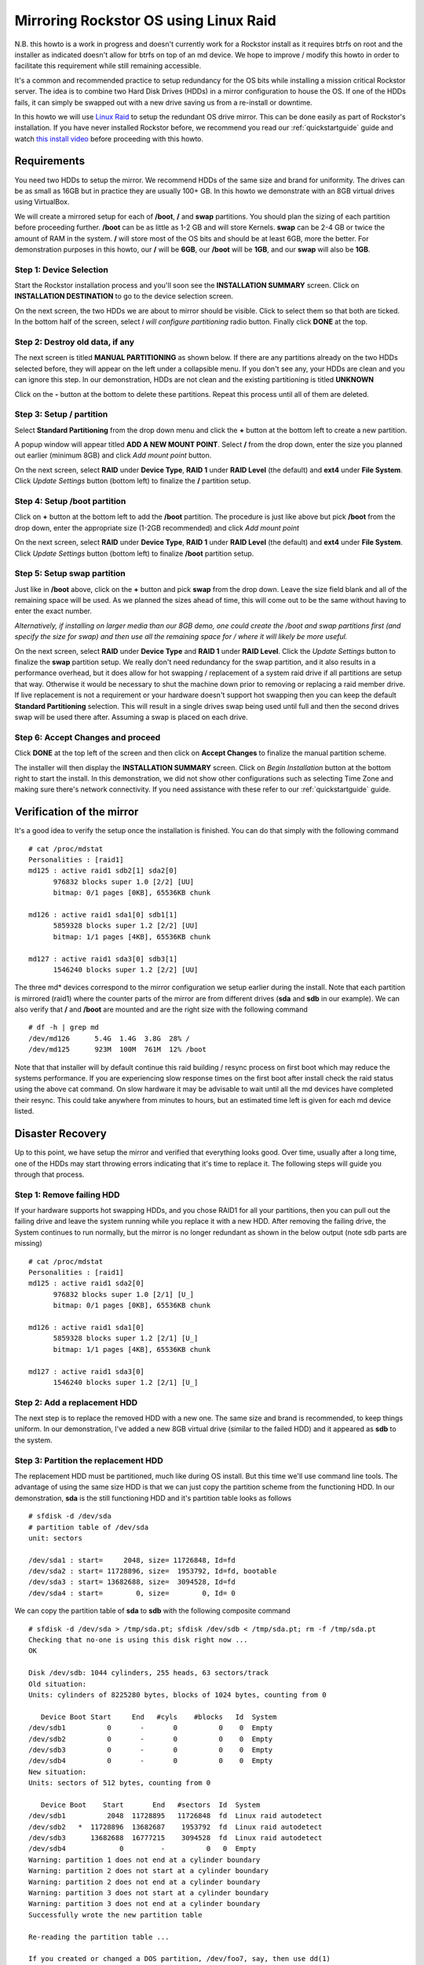 ..  _mdraid_bootdrive_howto:

Mirroring Rockstor OS using Linux Raid
======================================

N.B. this howto is a work in progress and doesn't currently work for a Rockstor
install as it requires btrfs on root and the installer as indicated doesn't
allow for btrfs on top of an md device. We hope to improve / modify this howto
in order to facilitate this requirement while still remaining accessible.

It's a common and recommended practice to setup redundancy for the OS bits
while installing a mission critical Rockstor server. The idea is to combine two
Hard Disk Drives (HDDs) in a mirror configuration to house the OS. If one of the
HDDs fails, it can simply be swapped out with a new drive saving us from a
re-install or downtime.

In this howto we will use `Linux Raid
<https://raid.wiki.kernel.org/index.php/Linux_Raid>`_ to setup the redundant OS
drive mirror. This can be done easily as part of Rockstor's installation. If you
have never installed Rockstor before, we recommend you read our
:ref:`quickstartguide` guide and watch `this install video
<https://www.youtube.com/watch?v=yEL8xMhMctw>`_ before proceeding with this
howto.

Requirements
------------

You need two HDDs to setup the mirror. We recommend HDDs of the same size and
brand for uniformity. The drives can be as small as 16GB but in practice they
are usually 100+ GB. In this howto we demonstrate with an 8GB virtual drives
using VirtualBox.

We will create a mirrored setup for each of **/boot**, **/** and **swap**
partitions. You should plan the sizing of each partition before proceeding
further. **/boot** can be as little as 1-2 GB and will store Kernels. **swap**
can be 2-4 GB or twice the amount of RAM in the system. **/** will store most of
the OS bits and should be at least 6GB, more the better. For demonstration
purposes in this howto, our **/** will be **6GB**, our **/boot** will be
**1GB**, and our **swap** will also be **1GB**.

Step 1: Device Selection
^^^^^^^^^^^^^^^^^^^^^^^^

Start the Rockstor installation process and you'll soon see the **INSTALLATION
SUMMARY** screen. Click on **INSTALLATION DESTINATION** to go to the device
selection screen.

.. image:: installation_summary.png
   :scale: 85%
   :align: center

On the next screen, the two HDDs we are about to mirror should be
visible. Click to select them so that both are ticked. In the bottom half of
the screen, select *I will configure partitioning* radio button. Finally click
**DONE** at the top.

.. image:: device_selection.png
   :scale: 85%
   :align: center

Step 2: Destroy old data, if any
^^^^^^^^^^^^^^^^^^^^^^^^^^^^^^^^

The next screen is titled **MANUAL PARTITIONING** as shown below. If there are
any partitions already on the two HDDs selected before, they will appear on the
left under a collapsible menu. If you don't see any, your HDDs are clean and
you can ignore this step. In our demonstration, HDDs are not clean and the
existing partitioning is titled **UNKNOWN**

.. image:: manual_partitioning_1.png
   :scale: 85%
   :align: center

Click on the **-** button at the bottom to delete these partitions. Repeat this
process until all of them are deleted.

.. image:: manual_partitioning_2.png
   :scale: 85%
   :align: center

Step 3: Setup **/** partition
^^^^^^^^^^^^^^^^^^^^^^^^^^^^^

Select **Standard Partitioning** from the drop down menu and click the **+**
button at the bottom left to create a new partition.

.. image:: manual_partitioning_3.png
   :scale: 85%
   :align: center

A popup window will appear titled **ADD A NEW MOUNT POINT**. Select **/** from
the drop down, enter the size you planned out earlier (minimum 8GB) and click
*Add mount point* button.

.. image:: root_partition_1.png
   :scale: 85%
   :align: center

On the next screen, select **RAID** under **Device Type**, **RAID 1** under
**RAID Level** (the default) and **ext4** under **File System**. Click
*Update Settings* button (bottom left) to finalize the **/** partition setup.

.. image:: root_partition_2.png
   :scale: 85%
   :align: center

Step 4: Setup **/boot** partition
^^^^^^^^^^^^^^^^^^^^^^^^^^^^^^^^^

Click on **+** button at the bottom left to add the **/boot** partition. The
procedure is just like above but pick **/boot** from the drop down, enter the
appropriate size (1-2GB recommended) and click *Add mount point*

.. image:: boot_partition_1.png
   :scale: 85%
   :align: center

On the next screen, select **RAID** under **Device Type**, **RAID 1** under
**RAID Level** (the default) and **ext4** under **File System**. Click
*Update Settings* button (bottom left) to finalize **/boot** partition setup.

.. image:: boot_partition_2.png
   :scale: 85%
   :align: center

Step 5: Setup **swap** partition
^^^^^^^^^^^^^^^^^^^^^^^^^^^^^^^^

Just like in **/boot** above, click on the **+** button and pick **swap** from
the drop down. Leave the size field blank and all of the remaining space will be
used. As we planned the sizes ahead of time, this will come out to be the same
without having to enter the exact number.

*Alternatively, if installing on larger media than our 8GB demo, one could
create the /boot and swap partitions first (and specify the size for swap) and
then use all the remaining space for / where it will likely be more useful.*

.. image:: swap_partition_1.png
   :scale: 85%
   :align: center

On the next screen, select **RAID** under **Device Type** and **RAID 1** under
**RAID Level**. Click the *Update Settings* button to finalize the **swap**
partition setup. We really don't need redundancy for the swap partition, and it
also results in a performance overhead, but it does allow for hot swapping /
replacement of a system raid drive if all partitions are setup that way.
Otherwise it would be necessary to shut the machine down prior to removing
or replacing a raid member drive. If live replacement is not a requirement or
your hardware doesn't support hot swapping then you can keep the default
**Standard Partitioning** selection. This will result in a single drives swap
being used until full and then the second drives swap will be used there after.
Assuming a swap is placed on each drive.

.. image:: swap_partition_2.png
   :scale: 85%
   :align: center


Step 6: Accept Changes and proceed
^^^^^^^^^^^^^^^^^^^^^^^^^^^^^^^^^^

Click **DONE** at the top left of the screen and then click on **Accept
Changes** to finalize the manual partition scheme.

.. image:: accept_changes.png
   :scale: 85%
   :align: center

The installer will then display the **INSTALLATION SUMMARY** screen. Click on
*Begin Installation* button at the bottom right to start the install. In this
demonstration, we did not show other configurations such as selecting Time Zone
and making sure there's network connectivity. If you need assistance with these
refer to our :ref:`quickstartguide` guide.

.. image:: begin_installation.png
   :scale: 85%
   :align: center

Verification of the mirror
--------------------------

It's a good idea to verify the setup once the installation is finished. You can
do that simply with the following command ::

  # cat /proc/mdstat
  Personalities : [raid1]
  md125 : active raid1 sdb2[1] sda2[0]
        976832 blocks super 1.0 [2/2] [UU]
        bitmap: 0/1 pages [0KB], 65536KB chunk

  md126 : active raid1 sda1[0] sdb1[1]
        5859328 blocks super 1.2 [2/2] [UU]
        bitmap: 1/1 pages [4KB], 65536KB chunk

  md127 : active raid1 sda3[0] sdb3[1]
        1546240 blocks super 1.2 [2/2] [UU]

The three md* devices correspond to the mirror configuration we setup earlier
during the install. Note that each partition is mirrored (raid1) where the
counter parts of the mirror are from different drives (**sda** and **sdb** in
our example). We can also verify that **/** and **/boot** are mounted and are
the right size with the following command ::

  # df -h | grep md
  /dev/md126      5.4G  1.4G  3.8G  28% /
  /dev/md125      923M  100M  761M  12% /boot

Note that that installer will by default continue this raid building / resync
process on first boot which may reduce the systems performance. If you are
experiencing slow response times on the first boot after install check the raid
status using the above cat command. On slow hardware it may be advisable to
wait until all the md devices have completed their resync. This could take
anywhere from minutes to hours, but an estimated time left is given for each md
device listed.

Disaster Recovery
-----------------

Up to this point, we have setup the mirror and verified that everything looks
good. Over time, usually after a long time, one of the HDDs may start throwing
errors indicating that it's time to replace it. The following steps will guide
you through that process.

Step 1: Remove failing HDD
^^^^^^^^^^^^^^^^^^^^^^^^^^

If your hardware supports hot swapping HDDs, and you chose RAID1 for all your
partitions, then you can pull out the failing drive and leave the system
running while you replace it with a new HDD. After removing the failing drive,
the System continues to run normally, but the mirror is no longer redundant
as shown in the below output (note sdb parts are missing) ::

  # cat /proc/mdstat
  Personalities : [raid1]
  md125 : active raid1 sda2[0]
        976832 blocks super 1.0 [2/1] [U_]
        bitmap: 0/1 pages [0KB], 65536KB chunk

  md126 : active raid1 sda1[0]
        5859328 blocks super 1.2 [2/1] [U_]
        bitmap: 1/1 pages [4KB], 65536KB chunk

  md127 : active raid1 sda3[0]
        1546240 blocks super 1.2 [2/1] [U_]

Step 2: Add a replacement HDD
^^^^^^^^^^^^^^^^^^^^^^^^^^^^^

The next step is to replace the removed HDD with a new one. The same size and
brand is recommended, to keep things uniform. In our demonstration, I've added a
new 8GB virtual drive (similar to the failed HDD) and it appeared as **sdb** to
the system.

Step 3: Partition the replacement HDD
^^^^^^^^^^^^^^^^^^^^^^^^^^^^^^^^^^^^^

The replacement HDD must be partitioned, much like during OS install. But this
time we'll use command line tools. The advantage of using the same
size HDD is that we can just copy the partition scheme from the functioning
HDD. In our demonstration, **sda** is the still functioning HDD and it's
partition table looks as follows ::

  # sfdisk -d /dev/sda
  # partition table of /dev/sda
  unit: sectors

  /dev/sda1 : start=     2048, size= 11726848, Id=fd
  /dev/sda2 : start= 11728896, size=  1953792, Id=fd, bootable
  /dev/sda3 : start= 13682688, size=  3094528, Id=fd
  /dev/sda4 : start=        0, size=        0, Id= 0

We can copy the partition table of **sda** to **sdb** with the following
composite command ::

  # sfdisk -d /dev/sda > /tmp/sda.pt; sfdisk /dev/sdb < /tmp/sda.pt; rm -f /tmp/sda.pt
  Checking that no-one is using this disk right now ...
  OK

  Disk /dev/sdb: 1044 cylinders, 255 heads, 63 sectors/track
  Old situation:
  Units: cylinders of 8225280 bytes, blocks of 1024 bytes, counting from 0

     Device Boot Start     End   #cyls    #blocks   Id  System
  /dev/sdb1          0       -       0          0    0  Empty
  /dev/sdb2          0       -       0          0    0  Empty
  /dev/sdb3          0       -       0          0    0  Empty
  /dev/sdb4          0       -       0          0    0  Empty
  New situation:
  Units: sectors of 512 bytes, counting from 0

     Device Boot    Start       End   #sectors  Id  System
  /dev/sdb1          2048  11728895   11726848  fd  Linux raid autodetect
  /dev/sdb2   *  11728896  13682687    1953792  fd  Linux raid autodetect
  /dev/sdb3      13682688  16777215    3094528  fd  Linux raid autodetect
  /dev/sdb4             0         -          0   0  Empty
  Warning: partition 1 does not end at a cylinder boundary
  Warning: partition 2 does not start at a cylinder boundary
  Warning: partition 2 does not end at a cylinder boundary
  Warning: partition 3 does not start at a cylinder boundary
  Warning: partition 3 does not end at a cylinder boundary
  Successfully wrote the new partition table

  Re-reading the partition table ...

  If you created or changed a DOS partition, /dev/foo7, say, then use dd(1)
  to zero the first 512 bytes:  dd if=/dev/zero of=/dev/foo7 bs=512 count=1
  (See fdisk(8).)

Step 4: Rebuild the mirror
^^^^^^^^^^^^^^^^^^^^^^^^^^

This is the final and crucial step. We'll resync the partitions of the
replacement HDD with its working counterpart in the mirror. This can be done
with the following composite command ::

  # mdadm --manage /dev/md125 --add /dev/sdb2; mdadm --manage /dev/md126 --add /dev/sdb1; mdadm --manage /dev/md127 --add /dev/sdb3
  mdadm: added /dev/sdb2
  mdadm: added /dev/sdb1
  mdadm: added /dev/sdb3

After the above step, the mirror is re-synchronized. It will take some time
proportional to your HDD size. You can monitor the progress and confirm the
finish by looking at the contents of the **/proc/mdstat** file as shown here ::

  # cat /proc/mdstat
  Personalities : [raid1]
  md125 : active raid1 sdb2[2] sda2[0]
	976832 blocks super 1.0 [2/2] [UU]
	bitmap: 0/1 pages [0KB], 65536KB chunk

  md126 : active raid1 sdb1[2] sda1[0]
	5859328 blocks super 1.2 [2/1] [U_]
	[=============>.......]  recovery = 68.0% (3985280/5859328) finish=2.0min speed=15366K/sec
	bitmap: 1/1 pages [4KB], 65536KB chunk

  md127 : active raid1 sdb3[2] sda3[0]
	1546240 blocks super 1.2 [2/1] [U_]
	  resync=DELAYED

  unused devices: <none>

Note the estimated time for completion on md126 above ie **finnish=2.0mins**

The above output indicates that md125 and md127 have finished their recovery
(re-sync), but md126 is at 68%. It is completed after a short while as shown
again here. ::

  # cat /proc/mdstat
  Personalities : [raid1]
  md125 : active raid1 sdb2[2] sda2[0]
	976832 blocks super 1.0 [2/2] [UU]
	bitmap: 0/1 pages [0KB], 65536KB chunk

  md126 : active raid1 sdb1[2] sda1[0]
	5859328 blocks super 1.2 [2/2] [UU]
	bitmap: 0/1 pages [0KB], 65536KB chunk

  md127 : active raid1 sdb3[2] sda3[0]
	1546240 blocks super 1.2 [2/2] [UU]

  unused devices: <none>

That completes the disaster recovery section and the howto!

